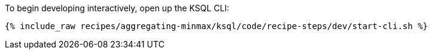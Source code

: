 To begin developing interactively, open up the KSQL CLI:

+++++
<pre class="snippet"><code class="shell">{% include_raw recipes/aggregating-minmax/ksql/code/recipe-steps/dev/start-cli.sh %}</code></pre>
+++++
